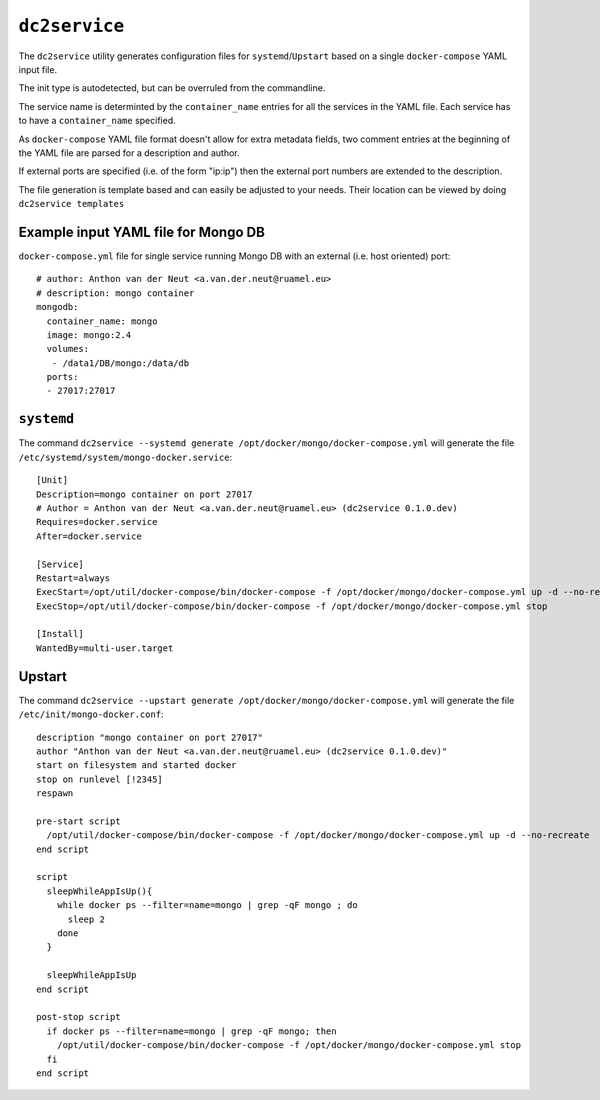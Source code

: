 ==============
``dc2service``
==============

The ``dc2service`` utility generates configuration files for
``systemd``/``Upstart`` based on a single ``docker-compose`` YAML input file.

The init type is autodetected, but can be overruled from the commandline.

The service name is determinted by the ``container_name`` entries for all
the services in the YAML file. Each service  has to have a ``container_name``
specified.

As ``docker-compose`` YAML file format doesn't allow for extra metadata
fields, two comment entries at the beginning of the YAML file
are parsed for a description and author.

If external ports are specified (i.e. of the form "ip:ip") then the
external port numbers are extended to the description.

The file generation is template based and can easily be adjusted to your needs.
Their location can be viewed by doing ``dc2service templates``

Example input YAML file for Mongo DB
-------------------------------------------------------

``docker-compose.yml`` file for single service running Mongo DB with
an external (i.e. host oriented) port::

  # author: Anthon van der Neut <a.van.der.neut@ruamel.eu>
  # description: mongo container
  mongodb:
    container_name: mongo
    image: mongo:2.4
    volumes:
     - /data1/DB/mongo:/data/db
    ports:
    - 27017:27017

.. example code docker-compose.yml


``systemd``
-----------

The command ``dc2service --systemd generate /opt/docker/mongo/docker-compose.yml`` will
generate the file ``/etc/systemd/system/mongo-docker.service``::

  [Unit]
  Description=mongo container on port 27017
  # Author = Anthon van der Neut <a.van.der.neut@ruamel.eu> (dc2service 0.1.0.dev)
  Requires=docker.service
  After=docker.service
  
  [Service]
  Restart=always
  ExecStart=/opt/util/docker-compose/bin/docker-compose -f /opt/docker/mongo/docker-compose.yml up -d --no-recreate
  ExecStop=/opt/util/docker-compose/bin/docker-compose -f /opt/docker/mongo/docker-compose.yml stop
  
  [Install]
  WantedBy=multi-user.target

.. example code mongo-docker.service


Upstart
-------

The command ``dc2service --upstart generate /opt/docker/mongo/docker-compose.yml`` will
generate the file ``/etc/init/mongo-docker.conf``::

  description "mongo container on port 27017"
  author "Anthon van der Neut <a.van.der.neut@ruamel.eu> (dc2service 0.1.0.dev)"
  start on filesystem and started docker
  stop on runlevel [!2345]
  respawn
  
  pre-start script
    /opt/util/docker-compose/bin/docker-compose -f /opt/docker/mongo/docker-compose.yml up -d --no-recreate
  end script
  
  script
    sleepWhileAppIsUp(){
      while docker ps --filter=name=mongo | grep -qF mongo ; do
        sleep 2
      done
    }
  
    sleepWhileAppIsUp
  end script
  
  post-stop script
    if docker ps --filter=name=mongo | grep -qF mongo; then
      /opt/util/docker-compose/bin/docker-compose -f /opt/docker/mongo/docker-compose.yml stop
    fi
  end script

.. example code mongo-docker.conf


